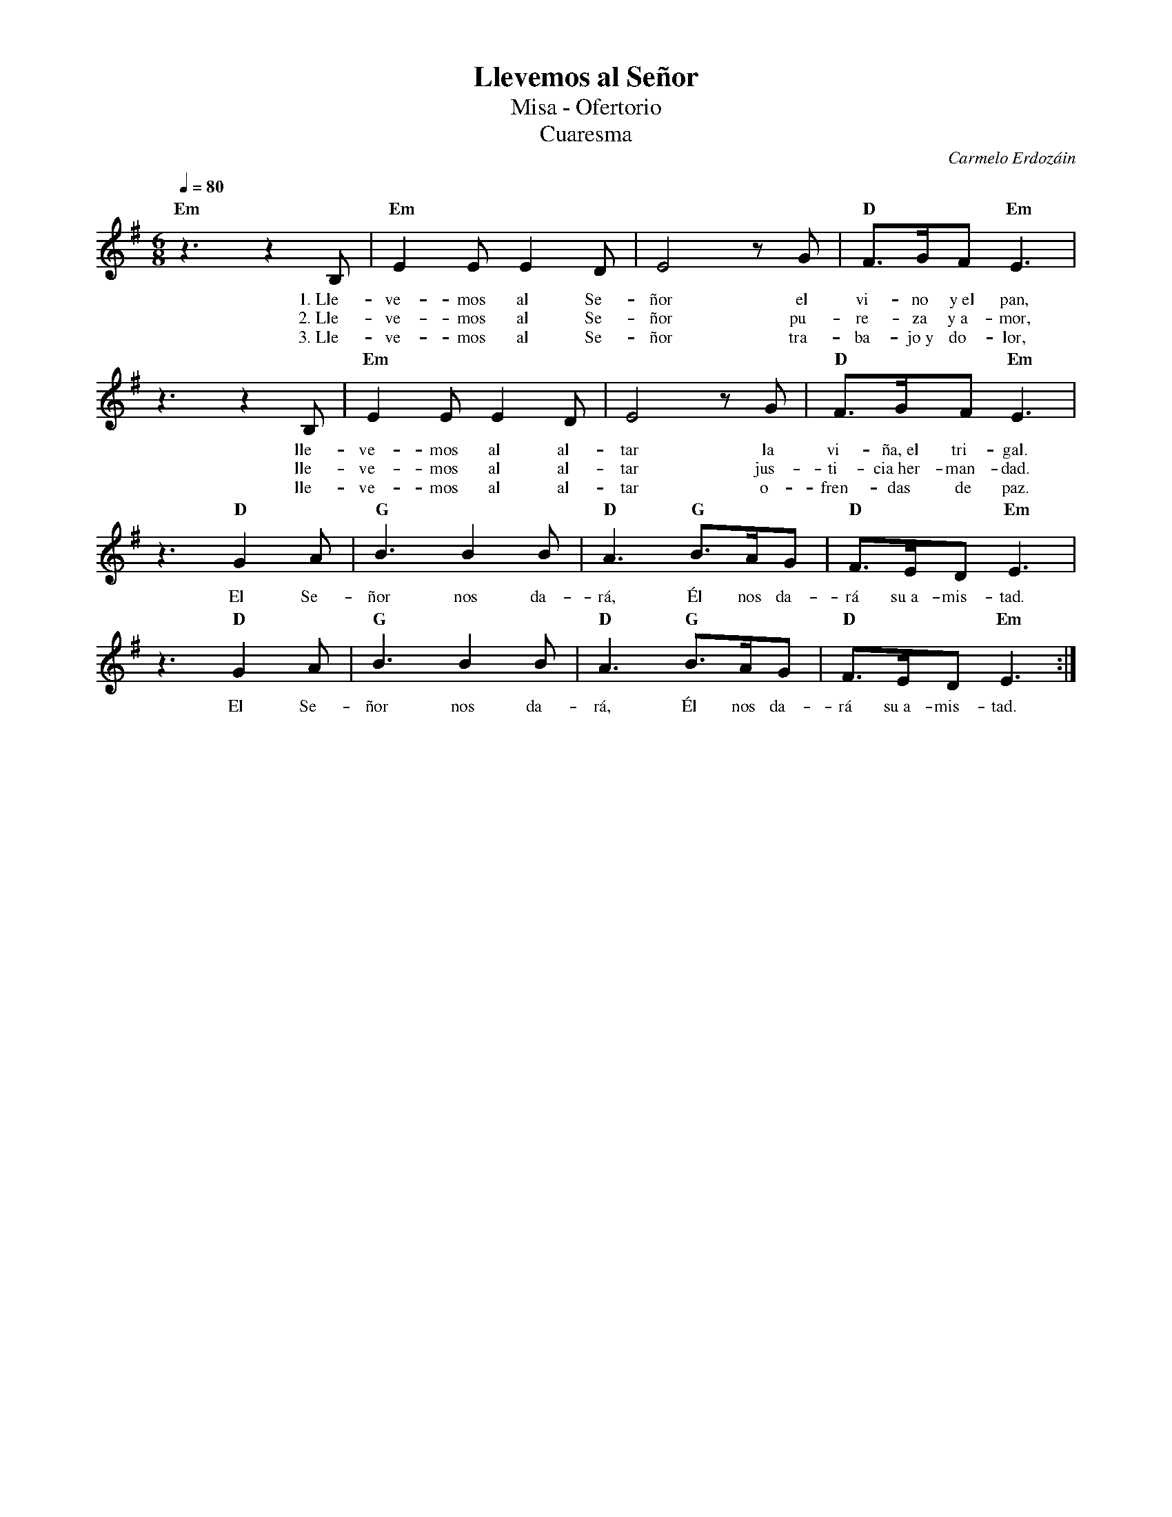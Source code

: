 %%MIDI program 74
%%topspace 0
%%composerspace 0
%%titlefont RomanBold 20
%%vocalfont Roman 12
%%composerfont RomanItalic 12
%%gchordfont RomanBold 12
%%tempofont RomanBold 12
%leftmargin 0.8cm
%rightmargin 0.8cm

X:1
T:Llevemos al Señor
T:Misa - Ofertorio
T:Cuaresma
C:Carmelo Erdozáin
S:
M:6/8
L:1/8
Q:1/4=80
K:Em
%
    "Em"z3 z2B, | "Em"E2E E2D | E4 zG | "D"F3/2G/2F "Em"E3 |
w: 1.~Lle-ve-mos al Se-ñor el vi-no y~el pan,
w: 2.~Lle-ve-mos al Se-ñor pu-re-za y~a-mor,
w: 3.~Lle-ve-mos al Se-ñor tra-ba-jo~y do-lor,
    z3z2B, | "Em"E2E E2D | E4 zG | "D"F3/2G/2F "Em"E3 |
w: lle-ve-mos al al-tar la vi-ña,~el tri-gal.
w: lle-ve-mos al al-tar jus-ti-cia~her-man-dad.
w: lle-ve-mos al al-tar o-fren-das de paz.
    z3 "D"G2A | "G"B3 B2B | "D"A3 "G"B3/2A/2G | "D"F3/2E/2D "Em"E3 |
w: El Se-ñor nos da-rá, Él nos da-rá su~a-mis-tad.
    z3 "D"G2A | "G"B3 B2B | "D"A3 "G"B3/2A/2G | "D"F3/2E/2D "Em"E3 :|
w: El Se-ñor nos da-rá, Él nos da-rá su~a-mis-tad.